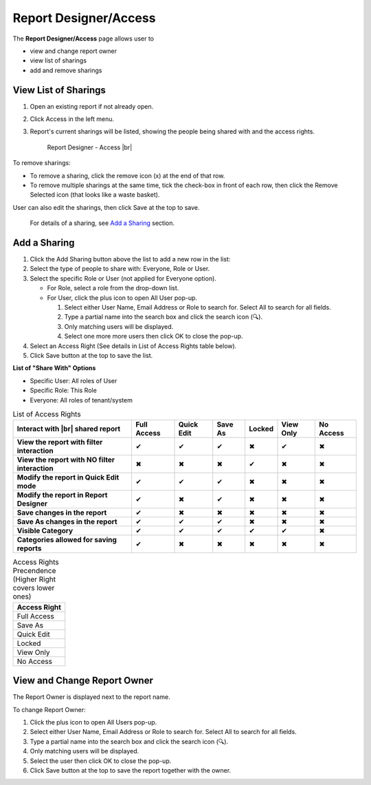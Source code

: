 

==========================
Report Designer/Access
==========================

The **Report Designer/Access** page allows user to

-  view and change report owner
-  view list of sharings
-  add and remove sharings


View List of Sharings
=====================

#. Open an existing report if not
   already open.
#. Click Access in the left menu.
#. Report's current sharings will be listed, showing the people being
   shared with and the access rights.

   .. _Report_Designer_Access:

   .. figure:: /_static/images/Report_Designer_Access.png
      :width: 600px

      Report Designer - Access |br|

To remove sharings:

-  To remove a sharing, click the remove icon (x) at the end of that
   row.
-  To remove multiple sharings at the same time, tick the check-box in
   front of each row, then click the Remove Selected icon (that looks
   like a waste basket).

User can also edit the sharings, then click Save at the top to save.

   For details of a sharing, see `Add a Sharing`_ section.

Add a Sharing
=============

#. Click the Add Sharing button above the list to add a new row in the
   list:
#. Select the type of people to share with: Everyone, Role or User.
#. Select the specific Role or User (not applied for Everyone option).

   -  For Role, select a role from the drop-down list.
   -  For User, click the plus icon to open All User pop-up.

      #. Select either User Name, Email Address or Role to search for.
         Select All to search for all fields.
      #. Type a partial name into the search box and click the search
         icon (🔍).
      #. Only matching users will be displayed.
      #. Select one more more users then click OK to close the pop-up.

#. Select an Access Right (See details in List of Access Rights table
   below).
#. Click Save button at the top to save the list.

**List of "Share With" Options**

-  Specific User: All roles of User
-  Specific Role: This Role
-  Everyone: All roles of tenant/system



.. list-table:: List of Access Rights
   :class: apitable
   :header-rows: 1

   *  - Interact with |br| shared report
      - Full Access
      - Quick Edit
      - Save As
      - Locked
      - View Only
      - No Access
   *  - **View the report with filter interaction**
      - ✔
      - ✔
      - ✔
      - ✖
      - ✔
      - ✖
   *  - **View the report with NO filter interaction**
      - ✖
      - ✖
      - ✖
      - ✔
      - ✖
      - ✖
   *  - **Modify the report in Quick Edit mode**
      - ✔
      - ✔
      - ✔
      - ✖
      - ✖
      - ✖
   *  - **Modify the report in Report Designer**
      - ✔
      - ✖
      - ✔
      - ✖
      - ✖
      - ✖
   *  - **Save changes in the report**
      - ✔
      - ✖
      - ✖
      - ✖
      - ✖
      - ✖
   *  - **Save As changes in the report**
      - ✔
      - ✔
      - ✔
      - ✖
      - ✖
      - ✖
   *  - **Visible Category**
      - ✔
      - ✔
      - ✔
      - ✔
      - ✔
      - ✖
   *  - **Categories allowed for saving reports**
      - ✔
      - ✖
      - ✖
      - ✖
      - ✖
      - ✖  

.. list-table:: Access Rights Precendence (Higher Right covers lower ones)
   :header-rows: 1
   :widths: 50

   *  - **Access Right**
   *  - Full Access
   *  - Save As
   *  - Quick Edit
   *  - Locked
   *  - View Only
   *  - No Access

View and Change Report Owner
============================

The Report Owner is displayed next to the report name.

To change Report Owner:

#. Click the plus icon to open All Users pop-up.
#. Select either User Name, Email Address or Role to search for. Select
   All to search for all fields.
#. Type a partial name into the search box and click the search icon
   (🔍).
#. Only matching users will be displayed.
#. Select the user then click OK to close the pop-up.
#. Click Save button at the top to save the report together with the
   owner.
